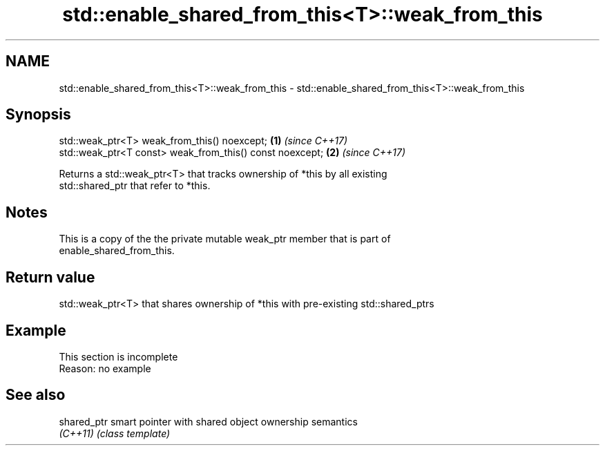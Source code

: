 .TH std::enable_shared_from_this<T>::weak_from_this 3 "2019.08.27" "http://cppreference.com" "C++ Standard Libary"
.SH NAME
std::enable_shared_from_this<T>::weak_from_this \- std::enable_shared_from_this<T>::weak_from_this

.SH Synopsis
   std::weak_ptr<T> weak_from_this() noexcept;             \fB(1)\fP \fI(since C++17)\fP
   std::weak_ptr<T const> weak_from_this() const noexcept; \fB(2)\fP \fI(since C++17)\fP

   Returns a std::weak_ptr<T> that tracks ownership of *this by all existing
   std::shared_ptr that refer to *this.

.SH Notes

   This is a copy of the the private mutable weak_ptr member that is part of
   enable_shared_from_this.

.SH Return value

   std::weak_ptr<T> that shares ownership of *this with pre-existing std::shared_ptrs

.SH Example

    This section is incomplete
    Reason: no example

.SH See also

   shared_ptr smart pointer with shared object ownership semantics
   \fI(C++11)\fP    \fI(class template)\fP
